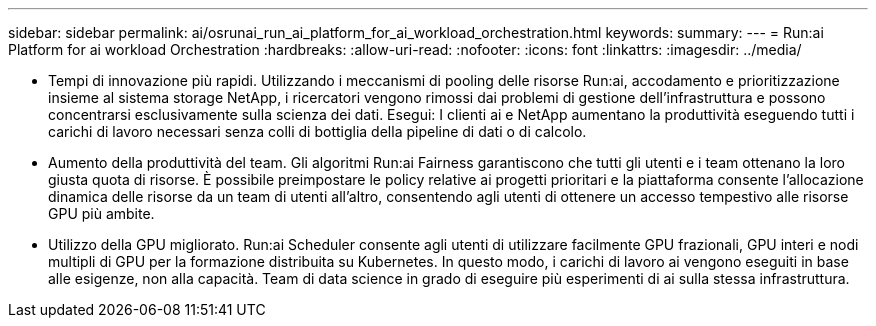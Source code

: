 ---
sidebar: sidebar 
permalink: ai/osrunai_run_ai_platform_for_ai_workload_orchestration.html 
keywords:  
summary:  
---
= Run:ai Platform for ai workload Orchestration
:hardbreaks:
:allow-uri-read: 
:nofooter: 
:icons: font
:linkattrs: 
:imagesdir: ../media/


[role="lead"]
* Tempi di innovazione più rapidi. Utilizzando i meccanismi di pooling delle risorse Run:ai, accodamento e prioritizzazione insieme al sistema storage NetApp, i ricercatori vengono rimossi dai problemi di gestione dell'infrastruttura e possono concentrarsi esclusivamente sulla scienza dei dati. Esegui: I clienti ai e NetApp aumentano la produttività eseguendo tutti i carichi di lavoro necessari senza colli di bottiglia della pipeline di dati o di calcolo.
* Aumento della produttività del team. Gli algoritmi Run:ai Fairness garantiscono che tutti gli utenti e i team ottenano la loro giusta quota di risorse. È possibile preimpostare le policy relative ai progetti prioritari e la piattaforma consente l'allocazione dinamica delle risorse da un team di utenti all'altro, consentendo agli utenti di ottenere un accesso tempestivo alle risorse GPU più ambite.
* Utilizzo della GPU migliorato. Run:ai Scheduler consente agli utenti di utilizzare facilmente GPU frazionali, GPU interi e nodi multipli di GPU per la formazione distribuita su Kubernetes. In questo modo, i carichi di lavoro ai vengono eseguiti in base alle esigenze, non alla capacità. Team di data science in grado di eseguire più esperimenti di ai sulla stessa infrastruttura.

